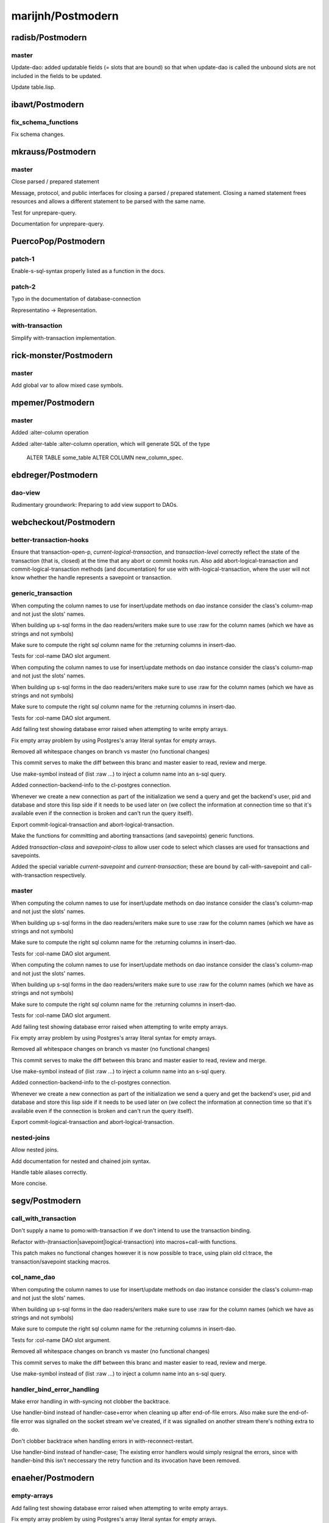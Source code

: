 ==================
marijnh/Postmodern
==================

radisb/Postmodern
=================

master
------

Update-dao: added updatable fields (= slots that are bound) so that when update-dao is called the unbound slots are not included in the fields to be updated.

Update table.lisp.

ibawt/Postmodern
================

fix_schema_functions
--------------------

Fix schema changes.

mkrauss/Postmodern
==================

master
------

Close parsed / prepared statement

Message, protocol, and public interfaces for closing a parsed / prepared
statement. Closing a named statement frees resources and allows a
different statement to be parsed with the same name.

Test for unprepare-query.

Documentation for unprepare-query.

PuercoPop/Postmodern
====================

patch-1
-------

Enable-s-sql-syntax properly listed as a function in the docs.

patch-2
-------

Typo in the documentation of database-connection


Representatino -> Representation.

with-transaction
----------------

Simplify with-transaction implementation.

rick-monster/Postmodern
=======================

master
------

Add global var to allow mixed case symbols.

mpemer/Postmodern
=================

master
------

Added :alter-column operation

Added :alter-table :alter-column operation, which will generate SQL of the type

    ALTER TABLE some_table ALTER COLUMN new_column_spec.

ebdreger/Postmodern
===================

dao-view
--------

Rudimentary groundwork: Preparing to add view support to DAOs.

webcheckout/Postmodern
======================

better-transaction-hooks
------------------------

Ensure that transaction-open-p, *current-logical-transaction*, and *transaction-level* correctly reflect the state of the transaction (that is, closed) at the time that any abort or commit hooks run. Also add abort-logical-transaction and commit-logical-transaction methods (and documentation) for use with with-logical-transaction, where the user will not know whether the handle represents a savepoint or transaction.

generic_transaction
-------------------

When computing the column names to use for insert/update methods on dao instance consider the class's column-map and not just the slots' names.

When building up s-sql forms in the dao readers/writers make sure to use :raw for the column names (which we have as strings and not symbols)

Make sure to compute the right sql column name for the :returning columns in insert-dao.

Tests for :col-name DAO slot argument.

When computing the column names to use for insert/update methods on dao instance consider the class's column-map and not just the slots' names.

When building up s-sql forms in the dao readers/writers make sure to use :raw for the column names (which we have as strings and not symbols)

Make sure to compute the right sql column name for the :returning columns in insert-dao.

Tests for :col-name DAO slot argument.

Add failing test showing database error raised when attempting to write empty arrays.

Fix empty array problem by using Postgres's array literal syntax for empty arrays.

Removed all whitespace changes on branch vs master (no functional changes)

This commit serves to make the diff between this branc and master easier
to read, review and merge.

Use make-symbol instead of (list :raw ...) to inject a column name into an s-sql query.

Added connection-backend-info to the cl-postgres connection.

Whenever we create a new connection as part of the initialization we
send a query and get the backend's user, pid and database and store this
lisp side if it needs to be used later on (we collect the information at
connection time so that it's available even if the connection is broken
and can't run the query itself).

Export commit-logical-transaction and abort-logical-transaction.

Make the functions for committing and aborting transactions (and savepoints) generic functions.

Added *transaction-class* and *savepoint-class* to allow user code to  select which classes are used for transactions and savepoints.

Added the special variable *current-savepoint* and *current-transaction*; these are bound by call-with-savepoint and call-with-transaction respectively.

master
------

When computing the column names to use for insert/update methods on dao instance consider the class's column-map and not just the slots' names.

When building up s-sql forms in the dao readers/writers make sure to use :raw for the column names (which we have as strings and not symbols)

Make sure to compute the right sql column name for the :returning columns in insert-dao.

Tests for :col-name DAO slot argument.

When computing the column names to use for insert/update methods on dao instance consider the class's column-map and not just the slots' names.

When building up s-sql forms in the dao readers/writers make sure to use :raw for the column names (which we have as strings and not symbols)

Make sure to compute the right sql column name for the :returning columns in insert-dao.

Tests for :col-name DAO slot argument.

Add failing test showing database error raised when attempting to write empty arrays.

Fix empty array problem by using Postgres's array literal syntax for empty arrays.

Removed all whitespace changes on branch vs master (no functional changes)

This commit serves to make the diff between this branc and master easier
to read, review and merge.

Use make-symbol instead of (list :raw ...) to inject a column name into an s-sql query.

Added connection-backend-info to the cl-postgres connection.

Whenever we create a new connection as part of the initialization we
send a query and get the backend's user, pid and database and store this
lisp side if it needs to be used later on (we collect the information at
connection time so that it's available even if the connection is broken
and can't run the query itself).

Export commit-logical-transaction and abort-logical-transaction.

nested-joins
------------

Allow nested joins.

Add documentation for nested and chained join syntax.

Handle table aliases correctly.

More concise.

segv/Postmodern
===============

call_with_transaction
---------------------

Don't supply a name to pomo:with-transaction if we don't intend to use the transaction binding.

Refactor with-(transaction|savepoint|logical-transaction) into macros+call-with functions.

This patch makes no functional changes however it is now possible to
trace, using plain old cl:trace, the transaction/savepoint stacking
macros.

col_name_dao
------------

When computing the column names to use for insert/update methods on dao instance consider the class's column-map and not just the slots' names.

When building up s-sql forms in the dao readers/writers make sure to use :raw for the column names (which we have as strings and not symbols)

Make sure to compute the right sql column name for the :returning columns in insert-dao.

Tests for :col-name DAO slot argument.

Removed all whitespace changes on branch vs master (no functional changes)

This commit serves to make the diff between this branc and master easier
to read, review and merge.

Use make-symbol instead of (list :raw ...) to inject a column name into an s-sql query.

handler_bind_error_handling
---------------------------

Make error handling in with-syncing not clobber the backtrace.

Use handler-bind instead of handler-case+error when cleaning up after
end-of-file errors. Also make sure the end-of-file error was signalled
on the socket stream we've created, if it was signalled on another
stream there's nothing extra to do.

Don't clobber backtrace when handling errors in with-reconnect-restart.

Use handler-bind instead of handler-case; The existing error handlers
would simply resignal the errors, since with handler-bind this isn't
neccessary the retry function and its invocation have been removed.

enaeher/Postmodern
==================

empty-arrays
------------

Add failing test showing database error raised when attempting to write empty arrays.

Fix empty array problem by using Postgres's array literal syntax for empty arrays.

master
------

Do-query-dao working.

Do-select-dao working.

Export do-select-dao.

Documentation for do-query-dao and do-select-dao.

Add failing tests for logical transactions.

Implement with-logical-transaction, ensure-transaction, commit-hooks, and abort-hooks.

Documentation.

Whitespace.

Correct use of eos:is in several tests.

Change with-savepoint to have same invocation as with-transaction, including making the name optional.

Wrap commit and abort hooks in unwind-protect.

Whitespace.

Correct use of eos:is in several tests.

Change with-savepoint to have same invocation as with-transaction, including making the name optional.

Wrap commit and abort hooks in unwind-protect.

Fix bug in *transaction-level* logic; add *current-logical-transaction*

Fix unwind-protect calls.

transactions
------------

Add failing tests for logical transactions.

Implement with-logical-transaction, ensure-transaction, commit-hooks, and abort-hooks.

Documentation.

Whitespace.

Correct use of eos:is in several tests.

Change with-savepoint to have same invocation as with-transaction, including making the name optional.

Wrap commit and abort hooks in unwind-protect.

Fix bug in *transaction-level* logic; add *current-logical-transaction*

Fix unwind-protect calls.

Allow more than one form in the body of pomo:ensure-transaction.

Also refactored so that the macro expands into a function
call (call-with-ensured-transaction) so that there's a function that can
be traced (and that appears on the call stack) and so that there's less
back quoting.

Refactor with-logical-transaction into a macro which simply expands into a call to call-with-logical-transaction

This avoids duplicating the body forms in the macroexpansion output and
allow one to trace 'calls' to with-logical-transaction by tracing the
function call-with-logical-transaction.

Fix call to with-savepoint in save-dao/transaction to work with new api.

Revert "Refactor with-logical-transaction into a macro which simply expands into a call to call-with-logical-transaction"

This reverts commit 80d3129aafc2f087d2d1f128b48ba43b41966b81.

Go back to old with-savepoint arg list.

window-partition-by
-------------------

Minor formatting fixes.

Allow partitioning by multiple columns when using window
functions.

Postgres requires that a WINDOW clause, if one exists, follow the WHERE,
GROUP BY, and HAVING clauses, if they exist.

attila-lendvai/Postmodern
=========================

hu.dwim
-------

Be more clear around ratio serialization.

 * Use 'ratio' instead of 'rational' in some names
 * Signal a more descriptive error from WRITE-RATIO-AS-FLOATING-POINT
 * Add CONTINUE restarts to WRITE-RATIO-AS-FLOATING-POINT in case
   the ratio cannot be serialized without a loss of precision, and
   *SILENTLY-TRUNCATE-RATIOS* is false.

Add a SERIALIZE-FOR-POSTGRES generic method.

It can be customized to serialize lisp values directly into the socket
stream either as string or as bytes. Defaults to TO-SQL-STRING.

E.g. the integration with local-time can use it to emit the binary
timestamp format of PostgreSQL and avoid printing and parsing of
human readable timestamp strings.

Do not ignore silently any precision loss by default.

ratio
-----

Be more clear around ratio serialization.

 * Use 'ratio' instead of 'rational' in some names
 * Signal a more descriptive error from WRITE-RATIO-AS-FLOATING-POINT
 * Add CONTINUE restarts to WRITE-RATIO-AS-FLOATING-POINT in case
   the ratio cannot be serialized without a loss of precision, and
   *SILENTLY-TRUNCATE-RATIOS* is false.

Do not ignore silently any precision loss by default.

dimitri/Postmodern
==================

master
------

Rework bulk-copy API to allow several COPY within the same transaction.

open-db-writer
--------------

Rework bulk-copy API to allow several COPY within the same transaction.

protocol-error-fields
---------------------

Rework bulk-copy API to allow several COPY within the same transaction.

Improve error reporting, providing HINT, DETAIL and CONTEXT as separate entries.

The PostgreSQL protocol defines error fields with some precision, as can be
read at
http://www.postgresql.org/docs/current/static/protocol-error-fields.html.
This patch improves the database-error condition to expose important fields
separately and fixes get-error so that news fields are properly filled when
an error occurs.

zickzackv/Postmodern
====================

fix-namespace-quoting
---------------------

Fixing quoting of namespace identifiers

namespace identifiers are quoated with double quoates (") using
s-sql:to-sql-name.  s-sql:to-sql-name substitutes nonalphanumeric
characters with underscore (_).

This also means that you have to create namespaces with funny characters
from within postmodern in order to access them correctly.

Fix: quoting namespace identifiers w/ to-sql-name.

namespaces
----------

Initial namespace support.

Realy set the search path! (and do not try to change name)

Let table-exists-p honor namespaces (like list-tables)

Adding tests for with-schema.

Testing the options for with-schema like :drop-after and :strict are
still missing.

Removing alexandrina dependency.

Adding documentation for schemata.

Changed with-schema to use a helper method do-with-schema.

schema-name-escaping
--------------------

Fixing double escape and cascading deletion.

waywardmonkeys/Postmodern
=========================

fix-typos
---------

Fix typos in documentation.

hanshuebner/Postmodern
======================

master
------

Make table-description return columns in table order.

fvides/Postmodern
=================

add-@@-operator
---------------

Added FTS match :@@ operator.

update-add-from-clause
----------------------

Extended the :update operation with a :from clause.

MakarovAlexey/Postmodern
========================

master
------

Initial code for large objects.

Initial code for large objects.

Some implementation.

Some implementation.

Implementation.

Implemented input streams.

Implemented output streams.

Fixed compilation.

Working on tests.

Implemented intup and output streams.

